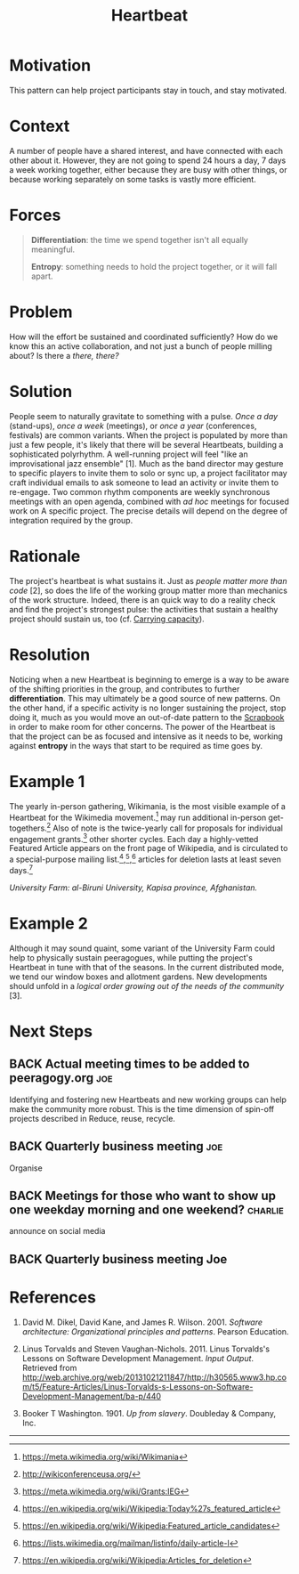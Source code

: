 #+TITLE: Heartbeat
#+roam_tags: PAT
#+FIRN_ORDER: 14

* Motivation
    :PROPERTIES:
    :CUSTOM_ID: motivation
    :END:

This pattern can help project participants stay in touch, and stay
motivated.

* Context
    :PROPERTIES:
    :CUSTOM_ID: context
    :END:

A number of people have a shared interest, and have connected with each
other about it. However, they are not going to spend 24 hours a day, 7
days a week working together, either because they are busy with other
things, or because working separately on some tasks is vastly more
efficient.

* Forces
    :PROPERTIES:
    :CUSTOM_ID: forces
    :END:

#+BEGIN_QUOTE
  [[file:images/differentiation.png]] *Differentiation*: the time we
  spend together isn't all equally meaningful.

  [[file:images/entropy.png]] *Entropy*: something needs to hold the
  project together, or it will fall apart.
#+END_QUOTE

* Problem
    :PROPERTIES:
    :CUSTOM_ID: problem
    :END:

How will the effort be sustained and coordinated sufficiently? How do we
know this an active collaboration, and not just a bunch of people
milling about? Is there a /there, there?/

* Solution
    :PROPERTIES:
    :CUSTOM_ID: solution
    :END:

People seem to naturally gravitate to something with a pulse. /Once a
day/ (stand-ups), /once a week/ (meetings), or /once a year/
(conferences, festivals) are common variants. When the project is
populated by more than just a few people, it's likely that there will be
several Heartbeats, building a sophisticated polyrhythm. A well-running
project will feel "like an improvisational jazz ensemble" [1]. Much as
the band director may gesture to specific players to invite them to solo
or sync up, a project facilitator may craft individual emails to ask
someone to lead an activity or invite them to re-engage. Two common
rhythm components are weekly synchronous meetings with an open agenda,
combined with /ad hoc/ meetings for focused work on A specific project.
The precise details will depend on the degree of integration required by
the group.

* Rationale
    :PROPERTIES:
    :CUSTOM_ID: rationale
    :END:

The project's heartbeat is what sustains it. Just as
/people matter more than code/ [2], so does the life of the working group matter more than
mechanics of the work structure. Indeed, there is an quick way to do a
reality check and find the project's strongest pulse: the activities
that sustain a healthy project should sustain us, too (cf.
[[file:pattern-carrying.org][Carrying capacity]]).

* Resolution
    :PROPERTIES:
    :CUSTOM_ID: resolution
    :END:

Noticing when a new Heartbeat is beginning to emerge is a way to be
aware of the shifting priorities in the group, and contributes to
further *differentiation*. This may ultimately be a good source of new
patterns. On the other hand, if a specific activity is no longer
sustaining the project, stop doing it, much as you would move an
out-of-date pattern to the [[file:scrapbook.org][Scrapbook]] in order to make room for other
concerns. The power of the Heartbeat is that the project can be as
focused and intensive as it needs to be, working against *entropy* in
the ways that start to be required as time goes by.

* Example 1
    :PROPERTIES:
    :CUSTOM_ID: example-1
    :END:

The yearly in-person gathering, Wikimania, is the most visible example
of a Heartbeat for the Wikimedia movement.[fn:1] may run additional
in-person get-togethers.[fn:2] Also of note is the twice-yearly call for
proposals for individual engagement grants.[fn:3] other shorter cycles.
Each day a highly-vetted Featured Article appears on the front page of
Wikipedia, and is circulated to a special-purpose mailing
list.[fn:4],[fn:5],[fn:6] articles for deletion lasts at least seven
days.[fn:7]

[[file:images/kapisa.jpg]]
/University Farm: al-Biruni University, Kapisa province, Afghanistan./

* Example 2
    :PROPERTIES:
    :CUSTOM_ID: example-2
    :END:

Although it may sound quaint, some variant of the University Farm could
help to physically sustain peeragogues, while putting the project's
Heartbeat in tune with that of the seasons. In the current distributed
mode, we tend our window boxes and allotment gardens. New developments
should unfold in a /logical order growing out of the needs of the
community/ [3].

* Next Steps
    :PROPERTIES:
    :CUSTOM_ID: whats-next-in-the-peeragogy-project
    :END:

** BACK Actual meeting times to be added to peeragogy.org              :joe:
Identifying and fostering new Heartbeats and new working groups can help
make the community more robust. This is the time dimension of spin-off
projects described in Reduce, reuse, recycle.
** BACK Quarterly business meeting                                     :joe:
Organise
** BACK Meetings for those who want to show up one weekday morning and one weekend? :charlie:
announce on social media 
** BACK Quarterly business meeting Joe

* References
    :PROPERTIES:
    :CUSTOM_ID: references
    :END:

1. David M. Dikel, David Kane, and James R. Wilson. 2001. /Software
   architecture: Organizational principles and patterns/. Pearson
   Education.

2. Linus Torvalds and Steven Vaughan-Nichols. 2011. Linus Torvalds's
   Lessons on Software Development Management. /Input Output/. Retrieved
   from
   [[http://web.archive.org/web/20131021211847/http://h30565.www3.hp.com/t5/Feature-Articles/Linus-Torvalds-s-Lessons-on-Software-Development-Management/ba-p/440]]

3. Booker T Washington. 1901. /Up from slavery/. Doubleday & Company,
   Inc.

--------------

[fn:1] [[https://meta.wikimedia.org/wiki/Wikimania]]

[fn:2] [[http://wikiconferenceusa.org/]]

[fn:3] [[https://meta.wikimedia.org/wiki/Grants:IEG]]

[fn:4] [[https://en.wikipedia.org/wiki/Wikipedia:Today%27s_featured_article]]

[fn:5] [[https://en.wikipedia.org/wiki/Wikipedia:Featured_article_candidates]]

[fn:6] [[https://lists.wikimedia.org/mailman/listinfo/daily-article-l]]

[fn:7] [[https://en.wikipedia.org/wiki/Wikipedia:Articles_for_deletion]]

